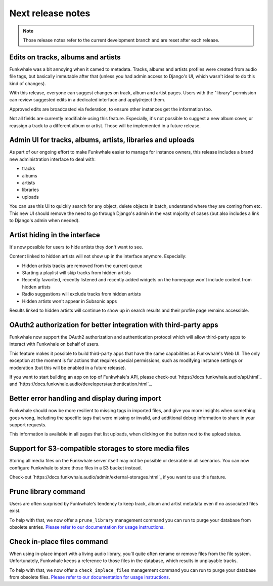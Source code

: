 Next release notes
==================

.. note::

    Those release notes refer to the current development branch and are reset
    after each release.

Edits on tracks, albums and artists
^^^^^^^^^^^^^^^^^^^^^^^^^^^^^^^^^^^

Funkwhale was a bit annoying when it camed to metadata. Tracks, albums and artists profiles
were created from audio file tags, but basically immutable after that (unless you had
admin access to Django's UI, which wasn't ideal to do this kind of changes).

With this release, everyone can suggest changes on track, album and artist pages. Users
with the "library" permission can review suggested edits in a dedicated interface
and apply/reject them.

Approved edits are broadcasted via federation, to ensure other instances get the information
too.

Not all fields are currently modifiable using this feature. Especially, it's not possible
to suggest a new album cover, or reassign a track to a different album or artist. Those will
be implemented in a future release.

Admin UI for tracks, albums, artists, libraries and uploads
^^^^^^^^^^^^^^^^^^^^^^^^^^^^^^^^^^^^^^^^^^^^^^^^^^^^^^^^^^^

As part of our ongoing effort to make Funkwhale easier to manage for instance owners,
this release includes a brand new administration interface to deal with:

- tracks
- albums
- artists
- libraries
- uploads

You can use this UI to quickly search for any object, delete objects in batch, understand
where they are coming from etc. This new UI should remove the need to go through Django's
admin in the vast majority of cases (but also includes a link to Django's admin when needed).


Artist hiding in the interface
^^^^^^^^^^^^^^^^^^^^^^^^^^^^^^

It's now possible for users to hide artists they don't want to see.

Content linked to hidden artists will not show up in the interface anymore. Especially:

- Hidden artists tracks are removed from the current queue
- Starting a playlist will skip tracks from hidden artists
- Recently favorited, recently listened and recently added widgets on the homepage won't include content from hidden artists
- Radio suggestions will exclude tracks from hidden artists
- Hidden artists won't appear in Subsonic apps

Results linked to hidden artists will continue to show up in search results and their profile page remains accessible.

OAuth2 authorization for better integration with third-party apps
^^^^^^^^^^^^^^^^^^^^^^^^^^^^^^^^^^^^^^^^^^^^^^^^^^^^^^^^^^^^^^^^^

Funkwhale now support the OAuth2 authorization and authentication protocol which will allow
third-party apps to interact with Funkwhale on behalf of users.

This feature makes it possible to build third-party apps that have the same capabilities
as Funkwhale's Web UI. The only exception at the moment is for actions that requires
special permissions, such as modifying instance settings or moderation (but this will be
enabled in a future release).

If you want to start building an app on top of Funkwhale's API, please check-out
`https://docs.funkwhale.audio/api.html`_ and `https://docs.funkwhale.audio/developers/authentication.html`_.

Better error handling and display during import
^^^^^^^^^^^^^^^^^^^^^^^^^^^^^^^^^^^^^^^^^^^^^^^

Funkwhale should now be more resilient to missing tags in imported files, and give
you more insights when something goes wrong, including the specific tags that were missing
or invalid, and additional debug information to share in your support requests.

This information is available in all pages that list uploads, when clicking on the button next to the upload status.

Support for S3-compatible storages to store media files
^^^^^^^^^^^^^^^^^^^^^^^^^^^^^^^^^^^^^^^^^^^^^^^^^^^^^^^

Storing all media files on the Funkwhale server itself may not be possible or desirable
in all scenarios. You can now configure Funkwhale to store those files in a S3
bucket instead.

Check-out `https://docs.funkwhale.audio/admin/external-storages.html`_ if you want to use
this feature.

Prune library command
^^^^^^^^^^^^^^^^^^^^^

Users are often surprised by Funkwhale's tendency to keep track, album and artist
metadata even if no associated files exist.

To help with that, we now offer a ``prune_library`` management command you can run
to purge your database from obsolete entries. `Please refer to our documentation
for usage instructions <https://docs.funkwhale.audio/admin/commands.html#pruning-library>`_.

Check in-place files command
^^^^^^^^^^^^^^^^^^^^^^^^^^^^

When using in-place import with a living audio library, you'll quite often rename or
remove files from the file system. Unfortunately, Funkwhale keeps a reference to those
files in the database, which results in unplayable tracks.

To help with that, we now offer a ``check_inplace_files`` management command you can run
to purge your database from obsolete files. `Please refer to our documentation
for usage instructions <https://docs.funkwhale.audio/admin/commands.html#remove-obsolete-files-from-database>`_.
